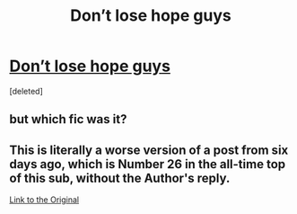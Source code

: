 #+TITLE: Don’t lose hope guys

* [[https://i.redd.it/iz3932nxf2701.jpg][Don’t lose hope guys]]
:PROPERTIES:
:Score: 17
:DateUnix: 1514642386.0
:DateShort: 2017-Dec-30
:END:
[deleted]


** but which fic was it?
:PROPERTIES:
:Author: CastoBlasto
:Score: 2
:DateUnix: 1514647306.0
:DateShort: 2017-Dec-30
:END:


** This is literally a worse version of a post from six days ago, which is Number 26 in the all-time top of this sub, without the Author's reply.

[[https://www.reddit.com/r/HPfanfiction/comments/7lpd4i/popular_tweet_about_finding_inspiration_in_a/][Link to the Original]]
:PROPERTIES:
:Author: Hellstrike
:Score: 1
:DateUnix: 1514647892.0
:DateShort: 2017-Dec-30
:END:
